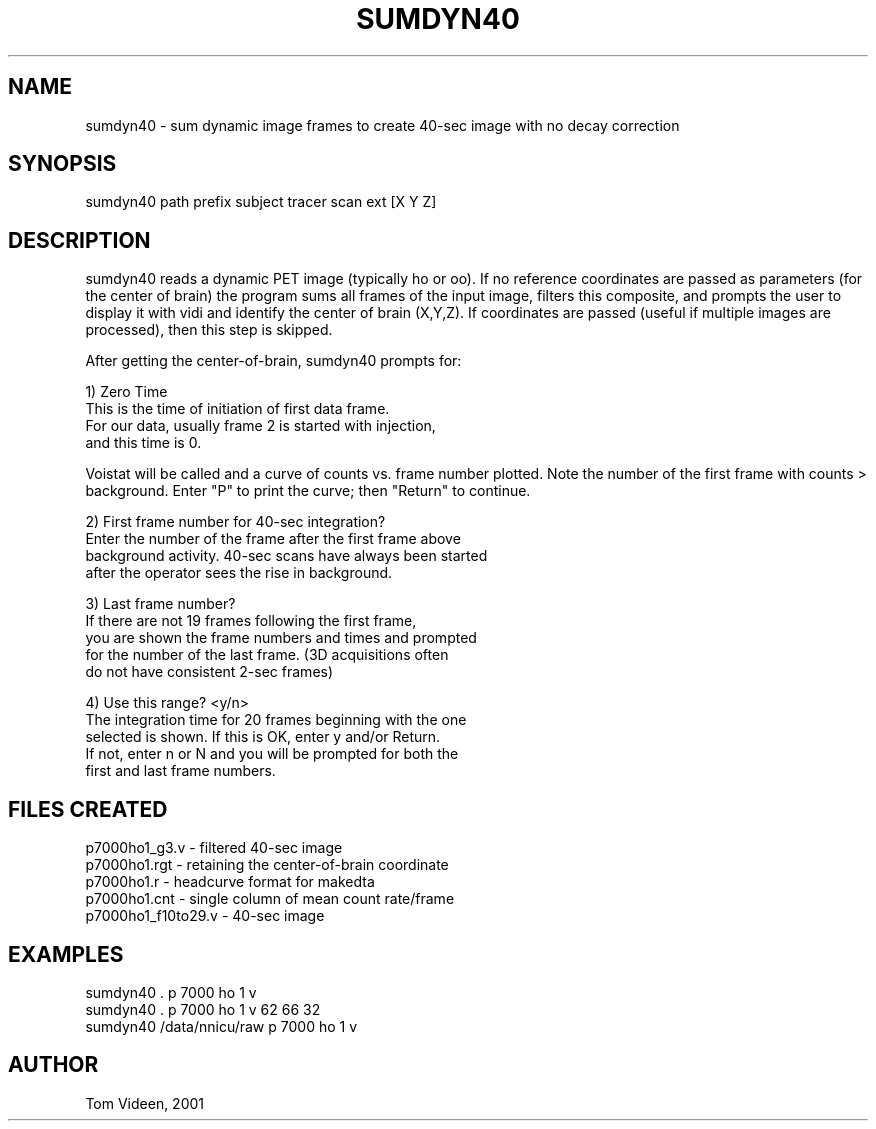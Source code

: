 .TH SUMDYN40 1 "15-Oct-2008" "Neuroimaging Lab"

.SH NAME
sumdyn40 - sum dynamic image frames to create 40-sec image
with no decay correction

.SH SYNOPSIS
.nf
sumdyn40 path prefix subject tracer scan ext [X Y Z]

.SH DESCRIPTION
sumdyn40 reads a dynamic PET image (typically ho or oo). If no reference coordinates
are passed as parameters (for the center of brain) the program
sums all frames of the input image, filters this composite, and
prompts the user to display it with vidi and identify the center
of brain (X,Y,Z). If coordinates are passed (useful if multiple
images are processed), then this step is skipped.

After getting the center-of-brain, sumdyn40 prompts for:

.nf
1) Zero Time
   This is the time of initiation of first data frame.
   For our data, usually frame 2 is started with injection,
   and this time is 0.

.fi
Voistat will be called and a curve of counts vs. frame number plotted.
Note the number of the first frame with counts > background.
Enter "P" to print the curve; then "Return" to continue.

.nf
2) First frame number for 40-sec integration?
   Enter the number of the frame after the first frame above
   background activity. 40-sec scans have always been started
   after the operator sees the rise in background.

3) Last frame number?
   If there are not 19 frames following the first frame,
   you are shown the frame numbers and times and prompted
   for the number of the last frame. (3D acquisitions often
   do not have consistent 2-sec frames)

4) Use this range? <y/n>
   The integration time for 20 frames beginning with the one
   selected is shown. If this is OK, enter y and/or Return.
   If not, enter n or N and you will be prompted for both the
   first and last frame numbers.

.SH FILES CREATED
.nf
p7000ho1_g3.v - filtered 40-sec image
p7000ho1.rgt  - retaining the center-of-brain coordinate 
p7000ho1.r    - headcurve format for makedta
p7000ho1.cnt  - single column of mean count rate/frame
p7000ho1_f10to29.v - 40-sec image 

.SH EXAMPLES
.nf
sumdyn40 . p 7000 ho 1 v
sumdyn40 . p 7000 ho 1 v 62 66 32
sumdyn40 /data/nnicu/raw p 7000 ho 1 v

.SH AUTHOR
Tom Videen, 2001
